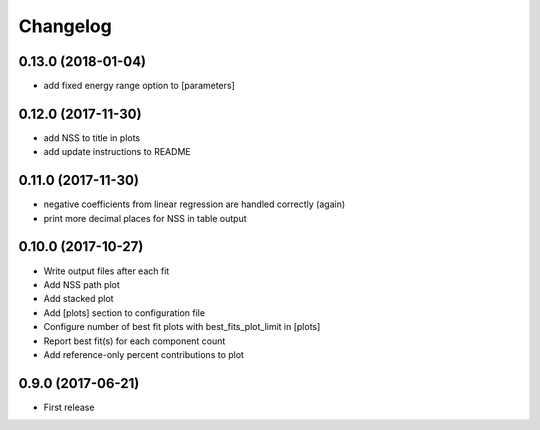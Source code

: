 
Changelog
=========

0.13.0 (2018-01-04)
-----------------------------------------

* add fixed energy range option to [parameters]

0.12.0 (2017-11-30)
-----------------------------------------

* add NSS to title in plots
* add update instructions to README

0.11.0 (2017-11-30)
-----------------------------------------

* negative coefficients from linear regression are handled correctly (again)
* print more decimal places for NSS in table output

0.10.0 (2017-10-27)
-----------------------------------------

* Write output files after each fit
* Add NSS path plot
* Add stacked plot
* Add [plots] section to configuration file
* Configure number of best fit plots with best_fits_plot_limit in [plots]
* Report best fit(s) for each component count
* Add reference-only percent contributions to plot

0.9.0 (2017-06-21)
-----------------------------------------

* First release

